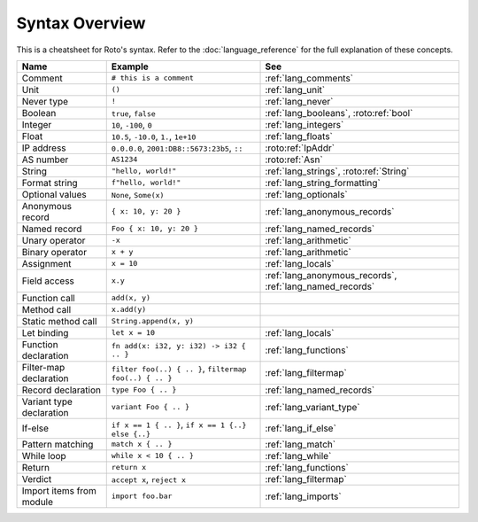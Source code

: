 Syntax Overview
===============

This is a cheatsheet for Roto's syntax. Refer to the :doc:`language_reference` for the
full explanation of these concepts.

+--------------------------+---------------------------------------------------------+----------------------------------------------------------+
|           Name           |                         Example                         |                           See                            |
+==========================+=========================================================+==========================================================+
| Comment                  | ``# this is a comment``                                 | :ref:`lang_comments`                                     |
+--------------------------+---------------------------------------------------------+----------------------------------------------------------+
| Unit                     | ``()``                                                  | :ref:`lang_unit`                                         |
+--------------------------+---------------------------------------------------------+----------------------------------------------------------+
| Never type               | ``!``                                                   | :ref:`lang_never`                                        |
+--------------------------+---------------------------------------------------------+----------------------------------------------------------+
| Boolean                  | ``true``, ``false``                                     | :ref:`lang_booleans`, :roto:ref:`bool`                   |
+--------------------------+---------------------------------------------------------+----------------------------------------------------------+
| Integer                  | ``10``, ``-100``, ``0``                                 | :ref:`lang_integers`                                     |
+--------------------------+---------------------------------------------------------+----------------------------------------------------------+
| Float                    | ``10.5``, ``-10.0``, ``1.``, ``1e+10``                  | :ref:`lang_floats`                                       |
+--------------------------+---------------------------------------------------------+----------------------------------------------------------+
| IP address               | ``0.0.0.0``, ``2001:DB8::5673:23b5``, ``::``            | :roto:ref:`IpAddr`                                       |
+--------------------------+---------------------------------------------------------+----------------------------------------------------------+
| AS number                | ``AS1234``                                              | :roto:ref:`Asn`                                          |
+--------------------------+---------------------------------------------------------+----------------------------------------------------------+
| String                   | ``"hello, world!"``                                     | :ref:`lang_strings`, :roto:ref:`String`                  |
+--------------------------+---------------------------------------------------------+----------------------------------------------------------+
| Format string            | ``f"hello, world!"``                                    | :ref:`lang_string_formatting`                            |
+--------------------------+---------------------------------------------------------+----------------------------------------------------------+
| Optional values          | ``None``, ``Some(x)``                                   | :ref:`lang_optionals`                                    |
+--------------------------+---------------------------------------------------------+----------------------------------------------------------+
| Anonymous record         | ``{ x: 10, y: 20 }``                                    | :ref:`lang_anonymous_records`                            |
+--------------------------+---------------------------------------------------------+----------------------------------------------------------+
| Named record             | ``Foo { x: 10, y: 20 }``                                | :ref:`lang_named_records`                                |
+--------------------------+---------------------------------------------------------+----------------------------------------------------------+
| Unary operator           | ``-x``                                                  | :ref:`lang_arithmetic`                                   |
+--------------------------+---------------------------------------------------------+----------------------------------------------------------+
| Binary operator          | ``x + y``                                               | :ref:`lang_arithmetic`                                   |
+--------------------------+---------------------------------------------------------+----------------------------------------------------------+
| Assignment               | ``x = 10``                                              | :ref:`lang_locals`                                       |
+--------------------------+---------------------------------------------------------+----------------------------------------------------------+
| Field access             | ``x.y``                                                 | :ref:`lang_anonymous_records`, :ref:`lang_named_records` |
+--------------------------+---------------------------------------------------------+----------------------------------------------------------+
| Function call            | ``add(x, y)``                                           |                                                          |
+--------------------------+---------------------------------------------------------+----------------------------------------------------------+
| Method call              | ``x.add(y)``                                            |                                                          |
+--------------------------+---------------------------------------------------------+----------------------------------------------------------+
| Static method call       | ``String.append(x, y)``                                 |                                                          |
+--------------------------+---------------------------------------------------------+----------------------------------------------------------+
| Let binding              | ``let x = 10``                                          | :ref:`lang_locals`                                       |
+--------------------------+---------------------------------------------------------+----------------------------------------------------------+
| Function declaration     | ``fn add(x: i32, y: i32) -> i32 { .. }``                | :ref:`lang_functions`                                    |
+--------------------------+---------------------------------------------------------+----------------------------------------------------------+
| Filter-map declaration   | ``filter foo(..) { .. }``, ``filtermap foo(..) { .. }`` | :ref:`lang_filtermap`                                    |
+--------------------------+---------------------------------------------------------+----------------------------------------------------------+
| Record declaration       | ``type Foo { .. }``                                     | :ref:`lang_named_records`                                |
+--------------------------+---------------------------------------------------------+----------------------------------------------------------+
| Variant type declaration | ``variant Foo { .. }``                                  | :ref:`lang_variant_type`                                 |
+--------------------------+---------------------------------------------------------+----------------------------------------------------------+
| If-else                  | ``if x == 1 { .. }``, ``if x == 1 {..} else {..}``      | :ref:`lang_if_else`                                      |
+--------------------------+---------------------------------------------------------+----------------------------------------------------------+
| Pattern matching         | ``match x { .. }``                                      | :ref:`lang_match`                                        |
+--------------------------+---------------------------------------------------------+----------------------------------------------------------+
| While loop               | ``while x < 10 { .. }``                                 | :ref:`lang_while`                                        |
+--------------------------+---------------------------------------------------------+----------------------------------------------------------+
| Return                   | ``return x``                                            | :ref:`lang_functions`                                    |
+--------------------------+---------------------------------------------------------+----------------------------------------------------------+
| Verdict                  | ``accept x``, ``reject x``                              | :ref:`lang_filtermap`                                    |
+--------------------------+---------------------------------------------------------+----------------------------------------------------------+
| Import items from module | ``import foo.bar``                                      | :ref:`lang_imports`                                      |
+--------------------------+---------------------------------------------------------+----------------------------------------------------------+
